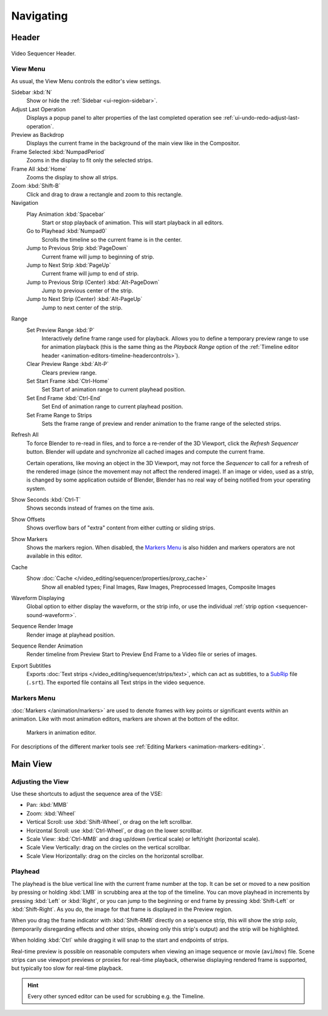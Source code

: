
**********
Navigating
**********

Header
======

.. figure:: /images/video-editing_sequencer_navigating_header.png
   :align: center

   Video Sequencer Header.


.. _bpy.types.SpaceSequenceEditor.show_region_hud:

View Menu
---------

As usual, the View Menu controls the editor's view settings.

Sidebar :kbd:`N`
   Show or hide the :ref:`Sidebar <ui-region-sidebar>`.
Adjust Last Operation
   Displays a popup panel to alter properties of the last
   completed operation see :ref:`ui-undo-redo-adjust-last-operation`.
Preview as Backdrop
   Displays the current frame in the background of the main view like in the Compositor.
Frame Selected :kbd:`NumpadPeriod`
   Zooms in the display to fit only the selected strips.
Frame All :kbd:`Home`
   Zooms the display to show all strips.
Zoom :kbd:`Shift-B`
   Click and drag to draw a rectangle and zoom to this rectangle.
Navigation
   Play Animation :kbd:`Spacebar`
      Start or stop playback of animation. This will start playback in all editors.
   Go to Playhead :kbd:`Numpad0`
      Scrolls the timeline so the current frame is in the center.
   Jump to Previous Strip :kbd:`PageDown`
      Current frame will jump to beginning of strip.
   Jump to Next Strip :kbd:`PageUp`
      Current frame will jump to end of strip.
   Jump to Previous Strip (Center) :kbd:`Alt-PageDown`
      Jump to previous center of the strip.
   Jump to Next Strip (Center) :kbd:`Alt-PageUp`
      Jump to next center of the strip.
Range
   Set Preview Range :kbd:`P`
      Interactively define frame range used for playback.
      Allows you to define a temporary preview range to use for animation playback
      (this is the same thing as the *Playback Range* option of
      the :ref:`Timeline editor header <animation-editors-timeline-headercontrols>`).
   Clear Preview Range :kbd:`Alt-P`
      Clears preview range.
   Set Start Frame :kbd:`Ctrl-Home`
      Set Start of animation range to current playhead position.
   Set End Frame :kbd:`Ctrl-End`
      Set End of animation range to current playhead position.
   Set Frame Range to Strips
      Sets the frame range of preview and render animation to the frame range of the selected strips.

.. _bpy.ops.sequencer.refresh_all:

Refresh All
   To force Blender to re-read in files, and to force a re-render of the 3D Viewport,
   click the *Refresh Sequencer* button.
   Blender will update and synchronize all cached images and compute the current frame.

   Certain operations, like moving an object in the 3D Viewport, may not force the *Sequencer*
   to call for a refresh of the rendered image (since the movement may not affect the rendered image).
   If an image or video, used as a strip, is changed by some application outside of Blender,
   Blender has no real way of being notified from your operating system.
Show Seconds :kbd:`Ctrl-T`
   Shows seconds instead of frames on the time axis.
Show Offsets
   Shows overflow bars of "extra" content from either cutting or sliding strips.
Show Markers
   Shows the markers region. When disabled, the `Markers Menu`_ is also hidden
   and markers operators are not available in this editor.
Cache
   Show :doc:`Cache </video_editing/sequencer/properties/proxy_cache>`
      Show all enabled types;
      Final Images, Raw Images, Preprocessed Images, Composite Images
Waveform Displaying
   Global option to either display the waveform, or the strip info,
   or use the individual :ref:`strip option <sequencer-sound-waveform>`.
Sequence Render Image
   Render image at playhead position.
Sequence Render Animation
   Render timeline from Preview Start to Preview End Frame to a Video file or series of images.
Export Subtitles
   Exports :doc:`Text strips </video_editing/sequencer/strips/text>`,
   which can act as subtitles, to a `SubRip <https://en.wikipedia.org/wiki/SubRip>`__ file (``.srt``).
   The exported file contains all Text strips in the video sequence.


Markers Menu
------------

:doc:`Markers </animation/markers>` are used to denote frames with key points or significant events
within an animation. Like with most animation editors, markers are shown at the bottom of the editor.

.. figure:: /images/editors_graph-editor_introduction_markers.png

   Markers in animation editor.

For descriptions of the different marker tools see :ref:`Editing Markers <animation-markers-editing>`.


Main View
=========

Adjusting the View
------------------

Use these shortcuts to adjust the sequence area of the VSE:

- Pan: :kbd:`MMB`
- Zoom: :kbd:`Wheel`
- Vertical Scroll: use :kbd:`Shift-Wheel`, or drag on the left scrollbar.
- Horizontal Scroll: use :kbd:`Ctrl-Wheel`, or drag on the lower scrollbar.
- Scale View: :kbd:`Ctrl-MMB` and drag up/down (vertical scale) or left/right (horizontal scale).
- Scale View Vertically: drag on the circles on the vertical scrollbar.
- Scale View Horizontally: drag on the circles on the horizontal scrollbar.


Playhead
--------

The playhead is the blue vertical line with the current frame number at the top.
It can be set or moved to a new position by pressing or holding :kbd:`LMB`
in scrubbing area at the top of the timeline.
You can move playhead in increments by pressing :kbd:`Left` or :kbd:`Right`,
or you can jump to the beginning or end frame by pressing
:kbd:`Shift-Left` or :kbd:`Shift-Right`. As you do, the image for that frame is displayed in the Preview region.

When you drag the frame indicator with :kbd:`Shift-RMB` directly on a sequence strip,
this will show the strip *solo*, (temporarily disregarding effects and other strips,
showing only this strip's output) and the strip will be highlighted.

When holding :kbd:`Ctrl` while dragging it will snap to the start and endpoints of strips.

Real-time preview is possible on reasonable computers
when viewing an image sequence or movie (``avi``/``mov``) file.
Scene strips can use viewport previews or proxies for real-time playback,
otherwise displaying rendered frame is supported, but typically too slow for real-time playback.

.. hint::

   Every other synced editor can be used for scrubbing e.g. the Timeline.
